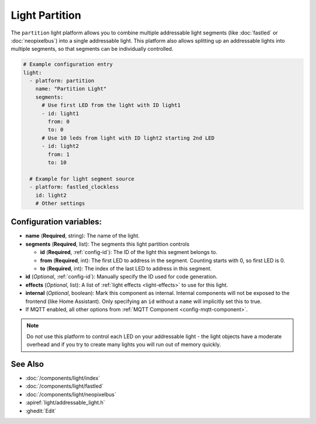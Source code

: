 Light Partition
===============

.. seo::
    :description: Instructions for setting up light partitions.
    :image: color_lens.png

The ``partition`` light platform allows you to combine multiple addressable light segments
(like :doc:`fastled` or :doc:`neopixelbus`) into a single addressable light.
This platform also allows splitting up an addressable lights into multiple segments, so that
segments can be individually controlled.


.. code-block:: yaml

    # Example configuration entry
    light:
      - platform: partition
        name: "Partition Light"
        segments:
          # Use first LED from the light with ID light1
          - id: light1
            from: 0
            to: 0
          # Use 10 leds from light with ID light2 starting 2nd LED
          - id: light2
            from: 1
            to: 10

      # Example for light segment source
      - platform: fastled_clockless
        id: light2
        # Other settings

Configuration variables:
------------------------

- **name** (**Required**, string): The name of the light.
- **segments** (**Required**, list): The segments this light partition controls

  - **id** (**Required**, :ref:`config-id`): The ID of the light this segment belongs to.
  - **from** (**Required**, int): The first LED to address in the segment. Counting starts with 0,
    so first LED is 0.
  - **to** (**Required**, int): The index of the last LED to address in this segment.

- **id** (*Optional*, :ref:`config-id`): Manually specify the ID used for code generation.
- **effects** (*Optional*, list): A list of :ref:`light effects <light-effects>` to use for this light.

- **internal** (*Optional*, boolean): Mark this component as internal. Internal components will
  not be exposed to the frontend (like Home Assistant). Only specifying an ``id`` without
  a ``name`` will implicitly set this to true.
- If MQTT enabled, all other options from :ref:`MQTT Component <config-mqtt-component>`.

.. note::

    Do *not* use this platform to control each LED on your addressable light - the light
    objects have a moderate overhead and if you try to create many lights you will run out
    of memory quickly.

See Also
--------

- :doc:`/components/light/index`
- :doc:`/components/light/fastled`
- :doc:`/components/light/neopixelbus`
- :apiref:`light/addressable_light.h`
- :ghedit:`Edit`
